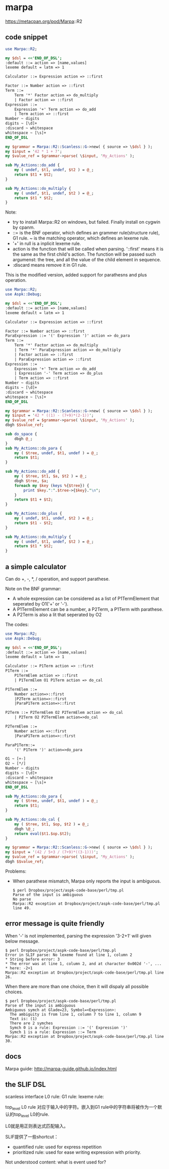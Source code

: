 * marpa
  
  https://metacpan.org/pod/Marpa::R2
** code snippet
   #+begin_src perl :results output
   use Marpa::R2;
    
   my $dsl = <<'END_OF_DSL';
   :default ::= action => [name,values]
   lexeme default = latm => 1
    
   Calculator ::= Expression action => ::first
    
   Factor ::= Number action => ::first
   Term ::=
       Term '*' Factor action => do_multiply
       | Factor action => ::first
   Expression ::=
       Expression '+' Term action => do_add
       | Term action => ::first
   Number ~ digits
   digits ~ [\d]+
   :discard ~ whitespace
   whitespace ~ [\s]+
   END_OF_DSL
    
   my $grammar = Marpa::R2::Scanless::G->new( { source => \$dsl } );
   my $input = '42 * 1 + 7';
   my $value_ref = $grammar->parse( \$input, 'My_Actions' );
    
   sub My_Actions::do_add {
       my ( undef, $t1, undef, $t2 ) = @_;
       return $t1 + $t2;
   }
    
   sub My_Actions::do_multiply {
       my ( undef, $t1, undef, $t2 ) = @_;
       return $t1 * $t2;
   }
   #+end_src

   #+RESULTS:

   Note:
   - try to install Marpa::R2 on windows, but failed. Finally install on cygwin by cpanm.
   - ::= is the BNF operator, which defines an grammer rule(structure rule), G1 rule. ~ is the matching operator, which defines an lexeme rule.
   - '+' in rull is a inplicit lexeme rule.
   - action is the function that will be called when parsing. '::first' means it is the same as the first child's action. The function will be passed such argumenst: the tree, and all the value of the child element in sequence.
   - :discard means remove it in G1 rule.

     
   This is the modified version, added support for parathesns and plus operation.
   #+begin_src perl :results output
   use Marpa::R2;
   use Aspk::Debug;
   
   my $dsl = <<'END_OF_DSL';
   :default ::= action => [name,values]
   lexeme default = latm => 1
   
   Calculator ::= Expression action => ::first
   
   Factor ::= Number action => ::first
   ParaExpression ::= '(' Expression ')' action => do_para
   Term ::=
       Term '*' Factor action => do_multiply
       | Term '*' ParaExpression action => do_multiply
       | Factor action => ::first
       | ParaExpression action => ::first
   Expression ::=
       Expression '+' Term action => do_add
       | Expression '-' Term action => do_plus
       | Term action => ::first
   Number ~ digits
   digits ~ [\d]+
   :discard ~ whitespace
   whitespace ~ [\s]+
   END_OF_DSL
   
   my $grammar = Marpa::R2::Scanless::G->new( { source => \$dsl } );
   my $input = '42 * ((1) - (7+9)*(2-1))';
   my $value_ref = $grammar->parse( \$input, 'My_Actions' );
   dbgh $$value_ref;
   
   sub do_space {
       dbgh @_;
   }
   sub My_Actions::do_para {
       my ( $tree, undef, $t1, undef ) = @_;
       return $t1;
   }
   
   sub My_Actions::do_add {
       my ( $tree, $t1, $a, $t2 ) = @_;
       dbgh $tree, $a;
       foreach my $key (keys %{$tree}) {
           print $key.":".$tree->{$key}."\n";
       }
       return $t1 + $t2;
   }
   
   sub My_Actions::do_plus {
       my ( undef, $t1, undef, $t2 ) = @_;
       return $t1 - $t2;
   }
   
   sub My_Actions::do_multiply {
       my ( undef, $t1, undef, $t2 ) = @_;
       return $t1 * $t2;
   }
   #+end_src

** a simple calculator
   Can do +, -, *, / operation, and support parathese.

   Note on the BNF grammar:
   - A whole expression can be considered as a list of P1TermElement that seperated by O1('+' or '-').
   - A P1TermElement can be a number, a P2Term, a P1Term with parathese.
   - A P2Term is also a lit that seperated by O2

   The codes:
   #+begin_src perl :results output
   use Marpa::R2;
   use Aspk::Debug;
   
   my $dsl = <<'END_OF_DSL';
   :default ::= action => [name,values]
   lexeme default = latm => 1
   
   Calculator ::= P1Term action => ::first
   P1Term ::=
       P1TermElem action => ::first
       | P1TermElem O1 P1Term action => do_cal
   
   P1TermElem ::=
       Number action=>::first
       |P2Term action=>::first
       |ParaP1Term action=>::first
   
   P2Term ::= P2TermElem O2 P2TermElem action => do_cal
       | P2Term O2 P2TermElem action=>do_cal
   
   P2TermElem ::=
       Number action =>::first
       |ParaP1Term action=>::first
   
   ParaP1Term::=
       '(' P1Term ')' action=>do_para
   
   O1 ~ [+-]
   O2 ~ [*/]
   Number ~ digits
   digits ~ [\d]+
   :discard ~ whitespace
   whitespace ~ [\s]+
   END_OF_DSL
   
   sub My_Actions::do_para {
       my ( $tree, undef, $t1, undef ) = @_;
       return $t1;
   }
   
   sub My_Actions::do_cal {
       my ( $tree, $t1, $op, $t2 ) = @_;
       dbgh \@_;
       return eval($t1.$op.$t2);
   }
   
   my $grammar = Marpa::R2::Scanless::G->new( { source => \$dsl } );
   my $input = '(42 / 5+3 / (7+9)*((3-1)))';
   my $value_ref = $grammar->parse( \$input, 'My_Actions' );
   dbgh $$value_ref;
   
   #+end_src

   Problems:
   - When parathese mismatch, Marpa only reports the input is ambiguous.
     #+begin_src text
     $ perl Dropbox/project/aspk-code-base/perl/tmp.pl
     Parse of the input is ambiguous
     No parse
     Marpa::R2 exception at Dropbox/project/aspk-code-base/perl/tmp.pl line 49.
     #+end_src

** error message is quite friendly
   When '-' is not implemented, parsing the expression '3-2+1' will given below message.
   #+begin_src text
   $ perl Dropbox/project/aspk-code-base/perl/tmp.pl
   Error in SLIF parse: No lexeme found at line 1, column 2
   ,* String before error: 3
   ,* The error was at line 1, column 2, and at character 0x002d '-', ...
   ,* here: -2+1
   Marpa::R2 exception at Dropbox/project/aspk-code-base/perl/tmp.pl line 26.
   #+end_src

   When there are more than one choice, then it will dispaly all possible choices.
   #+begin_src text
   $ perl Dropbox/project/aspk-code-base/perl/tmp.pl
   Parse of the input is ambiguous
   Ambiguous symch at Glade=23, Symbol=<Expression>:
     The ambiguity is from line 1, column 7 to line 1, column 9
     Text is: (1)
     There are 2 symches
     Symch 0 is a rule: Expression ::= '(' Expression ')'
     Symch 1 is a rule: Expression ::= Term
   Marpa::R2 exception at Dropbox/project/aspk-code-base/perl/tmp.pl line 30.
   #+end_src
** docs
   Marpa guide:
   http://marpa-guide.github.io/index.html
** the SLIF DSL
   scanless interface
   L0 rule: 
   G1 rule:
   lexeme rule:

   top_level L0 rule 对应于输入中的字符。嵌入到G1 rule中的字符串将被作为一个默认的top_level L0的rule.

   L0就是用正则表达式匹配输入。

   SLIF提供了一些shortcut：
   - quantified rule: used for express repetition
   - prioritized rule: used for ease writing expression with priority.
     
  Not understood content:
  what is event used for?
   
